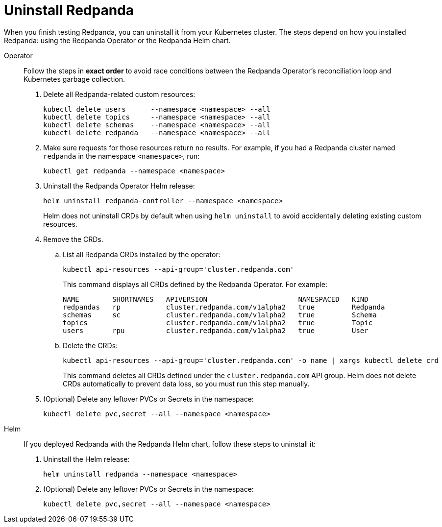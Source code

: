= Uninstall Redpanda

When you finish testing Redpanda, you can uninstall it from your Kubernetes cluster. The steps depend on how you installed Redpanda: using the Redpanda Operator or the Redpanda Helm chart.

[tabs]
======
Operator::
+
--
//tag::operator[]
Follow the steps in **exact order** to avoid race conditions between
the Redpanda Operator's reconciliation loop and Kubernetes garbage collection.

. Delete all Redpanda-related custom resources:
+
[,bash,role="no-wrap"]
----
kubectl delete users      --namespace <namespace> --all
kubectl delete topics     --namespace <namespace> --all
kubectl delete schemas    --namespace <namespace> --all
kubectl delete redpanda   --namespace <namespace> --all
----

. Make sure requests for those resources return no results. For example, if you had a Redpanda cluster named `redpanda` in the namespace `<namespace>`, run:
+
[,bash]
----
kubectl get redpanda --namespace <namespace>
----

. Uninstall the Redpanda Operator Helm release:
+
[,bash]
----
helm uninstall redpanda-controller --namespace <namespace>
----
+
Helm does not uninstall CRDs by default when using `helm uninstall` to avoid accidentally deleting existing custom resources.

. Remove the CRDs.
.. List all Redpanda CRDs installed by the operator:
+
[,bash]
----
kubectl api-resources --api-group='cluster.redpanda.com'
----
+
This command displays all CRDs defined by the Redpanda Operator. For example:
+
[,bash,role="no-wrap"]
----
NAME        SHORTNAMES   APIVERSION                      NAMESPACED   KIND
redpandas   rp           cluster.redpanda.com/v1alpha2   true         Redpanda
schemas     sc           cluster.redpanda.com/v1alpha2   true         Schema
topics                   cluster.redpanda.com/v1alpha2   true         Topic
users       rpu          cluster.redpanda.com/v1alpha2   true         User
----

.. Delete the CRDs:
+
[,bash]
----
kubectl api-resources --api-group='cluster.redpanda.com' -o name | xargs kubectl delete crd
----
+
This command deletes all CRDs defined under the `cluster.redpanda.com` API group. Helm does not delete CRDs automatically to prevent data loss, so you must run this step manually.

. (Optional) Delete any leftover PVCs or Secrets in the namespace:
+
[,bash]
----
kubectl delete pvc,secret --all --namespace <namespace>
----
//end::operator[]
--

Helm::
+
--
If you deployed Redpanda with the Redpanda Helm chart, follow these steps to uninstall it:

. Uninstall the Helm release:
+
[,bash]
----
helm uninstall redpanda --namespace <namespace>
----

. (Optional) Delete any leftover PVCs or Secrets in the namespace:
+
[,bash]
----
kubectl delete pvc,secret --all --namespace <namespace>
----
--
======
